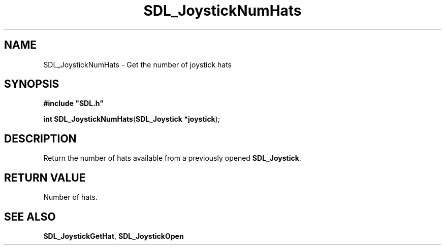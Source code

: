 .TH "SDL_JoystickNumHats" "3" "Tue 11 Sep 2001, 23:00" "SDL" "SDL API Reference" 
.SH "NAME"
SDL_JoystickNumHats \- Get the number of joystick hats
.SH "SYNOPSIS"
.PP
\fB#include "SDL\&.h"
.sp
\fBint \fBSDL_JoystickNumHats\fP\fR(\fBSDL_Joystick *joystick\fR);
.SH "DESCRIPTION"
.PP
Return the number of hats available from a previously opened \fBSDL_Joystick\fR\&.
.SH "RETURN VALUE"
.PP
Number of hats\&.
.SH "SEE ALSO"
.PP
\fI\fBSDL_JoystickGetHat\fP\fR, \fI\fBSDL_JoystickOpen\fP\fR
.\" created by instant / docbook-to-man, Tue 11 Sep 2001, 23:00
